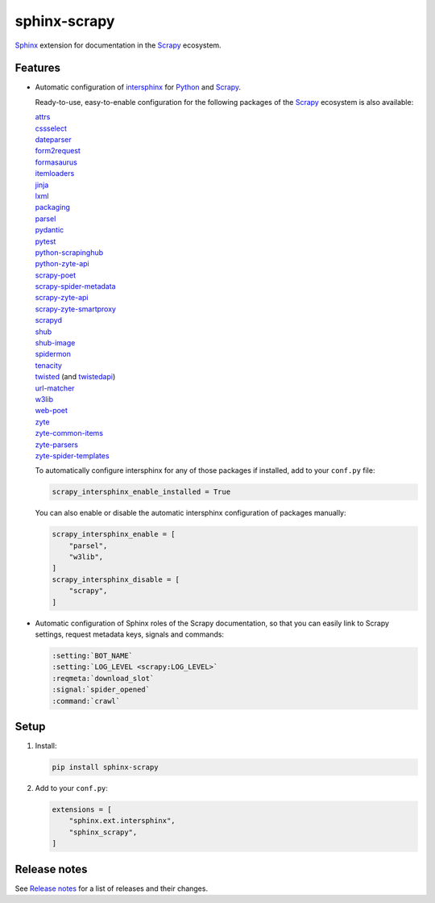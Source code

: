 =============
sphinx-scrapy
=============

|version| |python_version|

.. |version| image:: https://img.shields.io/pypi/v/sphinx-scrapy.svg
   :target: https://pypi.org/pypi/sphinx-scrapy
   :alt: PyPI version

.. |python_version| image:: https://img.shields.io/pypi/pyversions/sphinx-scrapy.svg
   :target: https://pypi.org/pypi/sphinx-scrapy
   :alt: Supported Python versions

Sphinx_ extension for documentation in the Scrapy_ ecosystem.

.. _Sphinx: https://www.sphinx-doc.org/
.. _Scrapy: https://scrapy.org/


Features
========

-   Automatic configuration of intersphinx_ for Python_ and Scrapy_.

    Ready-to-use, easy-to-enable configuration for the following packages of
    the Scrapy_ ecosystem is also available:

    .. _intersphinx: https://www.sphinx-doc.org/en/master/usage/extensions/intersphinx.html
    .. _Python: https://docs.python.org/

    | `attrs <https://www.attrs.org/en/stable/>`_
    | `cssselect <https://cssselect.readthedocs.io/en/latest>`_
    | `dateparser <https://dateparser.readthedocs.io/en/latest/>`_
    | `form2request <https://form2request.readthedocs.io/en/latest/>`_
    | `formasaurus <https://formasaurus.readthedocs.io/en/latest/>`_
    | `itemloaders <https://itemloaders.readthedocs.io/en/latest/>`_
    | `jinja <https://jinja.palletsprojects.com/en/latest/>`_
    | `lxml <https://lxml.de/apidoc/>`_
    | `packaging <https://packaging.pypa.io/en/stable/>`_
    | `parsel <https://parsel.readthedocs.io/en/latest/>`_
    | `pydantic <https://docs.pydantic.dev/latest/>`_
    | `pytest <https://docs.pytest.org/en/stable/>`_
    | `python-scrapinghub <https://python-scrapinghub.readthedocs.io/en/latest/>`_
    | `python-zyte-api <https://python-zyte-api.readthedocs.io/en/stable/>`_
    | `scrapy-poet <https://scrapy-poet.readthedocs.io/en/stable/>`_
    | `scrapy-spider-metadata <https://scrapy-spider-metadata.readthedocs.io/en/latest/>`_
    | `scrapy-zyte-api <https://scrapy-zyte-api.readthedocs.io/en/latest/>`_
    | `scrapy-zyte-smartproxy <https://scrapy-zyte-smartproxy.readthedocs.io/en/latest/>`_
    | `scrapyd <https://scrapyd.readthedocs.io/en/latest/>`_
    | `shub <https://shub.readthedocs.io/en/latest/>`_
    | `shub-image <https://shub-image.readthedocs.io/en/latest/>`_
    | `spidermon <https://spidermon.readthedocs.io/en/latest/>`_
    | `tenacity <https://tenacity.readthedocs.io/en/latest>`_
    | `twisted <https://docs.twisted.org/en/stable/>`_ (and `twistedapi <https://docs.twisted.org/en/stable/api/>`_)
    | `url-matcher <https://url-matcher.readthedocs.io/en/stable/>`_
    | `w3lib <https://w3lib.readthedocs.io/en/latest/>`_
    | `web-poet <https://web-poet.readthedocs.io/en/stable/>`_
    | `zyte <https://docs.zyte.com>`_
    | `zyte-common-items <https://zyte-common-items.readthedocs.io/en/latest>`_
    | `zyte-parsers <https://zyte-parsers.readthedocs.io/en/latest/>`_
    | `zyte-spider-templates <https://zyte-spider-templates.readthedocs.io/en/latest>`_

    To automatically configure intersphinx for any of those packages if
    installed, add to your ``conf.py`` file:

    .. code-block:: python

        scrapy_intersphinx_enable_installed = True

    You can also enable or disable the automatic intersphinx configuration of
    packages manually:

    .. code-block:: python

        scrapy_intersphinx_enable = [
            "parsel",
            "w3lib",
        ]
        scrapy_intersphinx_disable = [
            "scrapy",
        ]

-   Automatic configuration of Sphinx roles of the Scrapy documentation, so
    that you can easily link to Scrapy settings, request metadata keys, signals
    and commands:

    .. code-block:: rst

        :setting:`BOT_NAME`
        :setting:`LOG_LEVEL <scrapy:LOG_LEVEL>`
        :reqmeta:`download_slot`
        :signal:`spider_opened`
        :command:`crawl`


Setup
=====

#.  Install:

    .. code-block:: shell

        pip install sphinx-scrapy

#.  Add to your ``conf.py``:

    .. code-block:: python

        extensions = [
            "sphinx.ext.intersphinx",
            "sphinx_scrapy",
        ]


Release notes
=============

See `Release notes`_ for a list of releases and their changes.

.. _Release notes: https://github.com/scrapy/sphinx-scrapy/blob/main/CHANGES.rst
